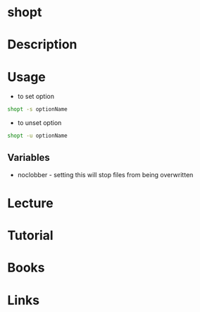 #+TAGS: shopt bash shell_variables shell_options


* shopt
* Description
* Usage
- to set option
#+BEGIN_SRC sh
shopt -s optionName
#+END_SRC

- to unset option
#+BEGIN_SRC sh
shopt -u optionName
#+END_SRC

** Variables
- noclobber - setting this will stop files from being overwritten 

* Lecture
* Tutorial
* Books
* Links
